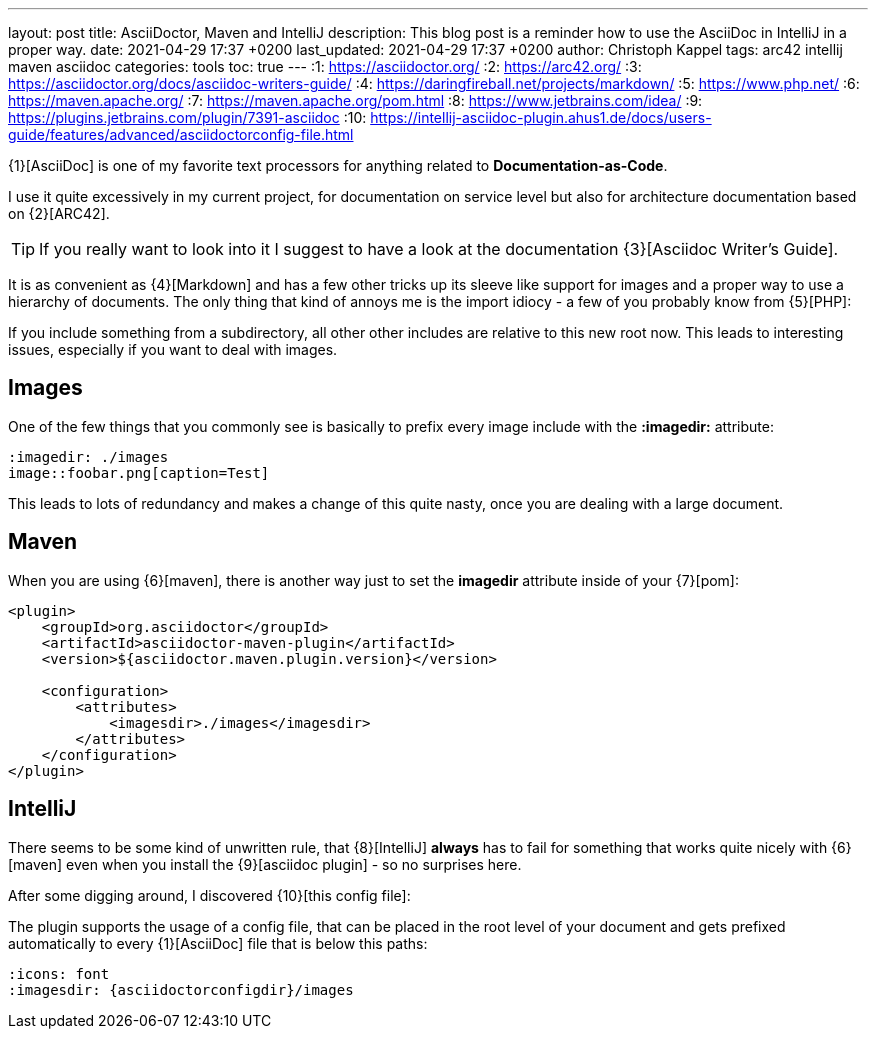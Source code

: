---
layout: post
title: AsciiDoctor, Maven and IntelliJ
description: This blog post is a reminder how to use the AsciiDoc in IntelliJ in a proper way.
date: 2021-04-29 17:37 +0200
last_updated: 2021-04-29 17:37 +0200
author: Christoph Kappel
tags: arc42 intellij maven asciidoc
categories: tools
toc: true
---
:1: https://asciidoctor.org/
:2: https://arc42.org/
:3: https://asciidoctor.org/docs/asciidoc-writers-guide/
:4: https://daringfireball.net/projects/markdown/
:5: https://www.php.net/
:6: https://maven.apache.org/
:7: https://maven.apache.org/pom.html
:8: https://www.jetbrains.com/idea/
:9: https://plugins.jetbrains.com/plugin/7391-asciidoc
:10: https://intellij-asciidoc-plugin.ahus1.de/docs/users-guide/features/advanced/asciidoctorconfig-file.html

{1}[AsciiDoc] is one of my favorite text processors for anything related to
**Documentation-as-Code**.

I use it quite excessively in my current project, for documentation on service level but also for
architecture documentation based on {2}[ARC42].

TIP: If you really want to look into it I suggest to have a look at the documentation
{3}[Asciidoc Writer's Guide].

It is as convenient as {4}[Markdown] and has a few other tricks up its sleeve like support for
images and a proper way to use a hierarchy of documents.
The only thing that kind of annoys me is the import idiocy - a few of you probably know from
{5}[PHP]:

If you include something from a subdirectory, all other other includes are relative
to this new root now.
This leads to interesting issues, especially if you want to deal with images.

== Images

One of the few things that you commonly see is basically to prefix every image include with the
**:imagedir:** attribute:

[source,asciidoc]
----
:imagedir: ./images
image::foobar.png[caption=Test]
----

This leads to lots of redundancy and makes a change of this quite nasty, once you are dealing
with a large document.

== Maven

When you are using {6}[maven], there is another way just to set the
**imagedir** attribute inside of your {7}[pom]:

[source,xml]
----
<plugin>
    <groupId>org.asciidoctor</groupId>
    <artifactId>asciidoctor-maven-plugin</artifactId>
    <version>${asciidoctor.maven.plugin.version}</version>

    <configuration>
        <attributes>
            <imagesdir>./images</imagesdir>
        </attributes>
    </configuration>
</plugin>
----

== IntelliJ

There seems to be some kind of unwritten rule, that {8}[IntelliJ] **always** has to fail for
something that works quite nicely with {6}[maven] even when you install the {9}[asciidoc plugin] -
so no surprises here.

After some digging around, I discovered {10}[this config file]:

The plugin supports the usage of a config file, that can be placed in the root level of your
document and gets prefixed automatically to every {1}[AsciiDoc] file that
is below this paths:

[source,asciidoc]
----
:icons: font
:imagesdir: {asciidoctorconfigdir}/images
----